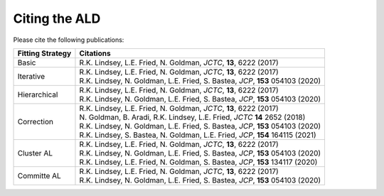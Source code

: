 .. _page-citing:


***************************************
Citing the ALD
***************************************


Please cite the following publications:

================    ==========
Fitting Strategy    Citations
================    ==========
Basic               R.K. Lindsey, L.E. Fried, N. Goldman, *JCTC*, **13**, 6222 (2017)

Iterative           | R.K. Lindsey, L.E. Fried, N. Goldman, *JCTC*, **13**, 6222 (2017)
                    | R.K. Lindsey, N. Goldman, L.E. Fried, S. Bastea, *JCP*, **153** 054103 (2020) 
                    
Hierarchical        | R.K. Lindsey, L.E. Fried, N. Goldman, *JCTC*, **13**, 6222 (2017)
                    | R.K. Lindsey, N. Goldman, L.E. Fried, S. Bastea, *JCP*, **153** 054103 (2020) 
                    
Correction          | R.K. Lindsey, L.E. Fried, N. Goldman, *JCTC*, **13**, 6222 (2017)
                    | N. Goldman, B. Aradi, R.K. Lindsey, L.E. Fried, *JCTC* **14** 2652 (2018)
                    | R.K. Lindsey, N. Goldman, L.E. Fried, S. Bastea, *JCP*, **153** 054103 (2020) 
                    | R.K. Lindsey, S. Bastea, N. Goldman, L.E. Fried, *JCP*, **154** 164115 (2021)
                    
Cluster AL          | R.K. Lindsey, L.E. Fried, N. Goldman, *JCTC*, **13**, 6222 (2017)
                    | R.K. Lindsey, N. Goldman, L.E. Fried, S. Bastea, *JCP*, **153** 054103 (2020)
                    | R.K. Lindsey, L.E. Fried, N. Goldman, S. Bastea, *JCP*, **153** 134117 (2020) 
                     
Committe AL         | R.K. Lindsey, L.E. Fried, N. Goldman, *JCTC*, **13**, 6222 (2017)
                    | R.K. Lindsey, N. Goldman, L.E. Fried, S. Bastea, *JCP*, **153** 054103 (2020)
================    ==========                    
